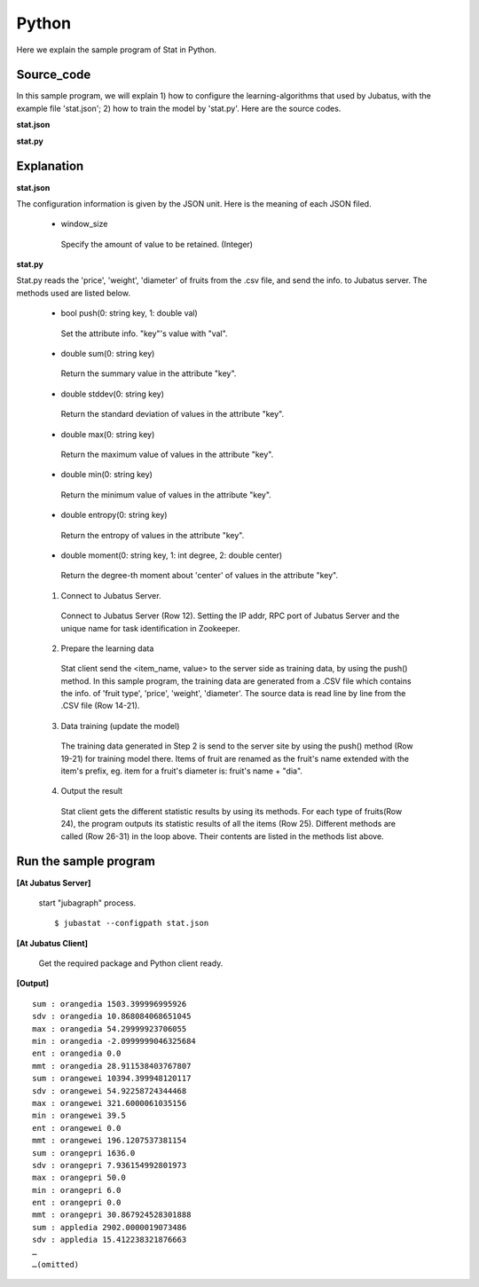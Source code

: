 Python
==================

Here we explain the sample program of Stat in Python.

--------------------------------
Source_code
--------------------------------

In this sample program, we will explain 1) how to configure the learning-algorithms that used by Jubatus, with the example file 'stat.json'; 2) how to train the model by 'stat.py'. Here are the source codes.

**stat.json**

.. code-block:: js
 :linenos:

 {
   "window_size": 500
 }

**stat.py**

.. code-block:: python
 :linenos:

 #!/usr/bin/env python
 # -*- coding: utf-8 -*-

 import sys
 from jubatus.stat.client import Stat

 NAME = "stat_tri";

 if __name__ == '__main__':

   # 1. Jubatus Serverへの接続設定
   # 1. Connect to Jubatus Server
   stat = Stat("127.0.0.1", 9199, NAME)

   # 2. Prepare the training data
   for line in open('../dat/fruit.csv'):
     fruit, diameter, weight , price = line[:-1].split(',')

     # 3. Data training (update model)
     stat.push(fruit + "dia", float(diameter))
     stat.push(fruit + "wei", float(weight))
     stat.push(fruit + "pri", float(price))

   # 4. Output result
   for fr in ["orange", "apple","melon"]:
     for par in ["dia","wei", "pri"]:
       print "sum :", fr + par,stat.sum(fr + par)
       print "sdv :", fr + par,stat.stddev(fr + par)
       print "max :", fr + par,stat.max(fr + par)
       print "min :", fr + par,stat.min(fr + par)
       print "ent :", fr + par,stat.entropy(fr + par)
       print "mmt :", fr + par,stat.moment(fr + par, 1, 0.0)


--------------------------------
Explanation
--------------------------------

**stat.json**

The configuration information is given by the JSON unit. Here is the meaning of each JSON filed.

 * window_size
 
  Specify the amount of value to be retained. (Integer)
  

**stat.py**

Stat.py reads the 'price', 'weight', 'diameter' of fruits from the .csv file, and send the info. to Jubatus server. The methods used are listed below.
 
 * bool push(0: string key, 1: double val)

  Set the attribute info. "key"'s value with "val".

 * double sum(0: string key)

  Return the summary value in the attribute "key". 

 * double stddev(0: string key)

  Return the standard deviation of values in the attribute "key".

 * double max(0: string key)

  Return the maximum value of values in the attribute "key".

 * double min(0: string key)

  Return the minimum value of values in the attribute "key".

 * double entropy(0: string key)

  Return the entropy of values in the attribute "key".

 * double moment(0: string key, 1: int degree, 2: double center)

  Return the degree-th moment about 'center' of values in the attribute "key".


 1. Connect to Jubatus Server.

  Connect to Jubatus Server (Row 12).
  Setting the IP addr, RPC port of Jubatus Server and the unique name for task identification in Zookeeper.

 2. Prepare the learning data

  Stat client send the <item_name, value> to the server side as training data, by using the push() method.
  In this sample program, the training data are generated from a .CSV file which contains the info. of 'fruit type', 'price', 'weight', 'diameter'.
  The source data is read line by line from the .CSV file (Row 14-21). 

 3. Data training (update the model)

  The training data generated in Step 2 is send to the server site by using the push() method (Row 19-21) for training model there. Items of fruit are renamed as the fruit's name extended with the item's prefix, eg. item for a fruit's diameter is: fruit's name + "dia". 
 
 4. Output the result

  Stat client gets the different statistic results by using its methods.
  For each type of fruits(Row 24), the program outputs its statistic results of all the items (Row 25).
  Different methods are called (Row 26-31) in the loop above. Their contents are listed in the methods list above.
      

-------------------------------------
Run the sample program
-------------------------------------

**[At Jubatus Server]**

 start "jubagraph" process.
 
 ::
 
  $ jubastat --configpath stat.json
 

**[At Jubatus Client]**

 Get the required package and Python client ready.
 
**[Output]**

::

 sum : orangedia 1503.399996995926
 sdv : orangedia 10.868084068651045
 max : orangedia 54.29999923706055
 min : orangedia -2.0999999046325684
 ent : orangedia 0.0
 mmt : orangedia 28.911538403767807
 sum : orangewei 10394.399948120117
 sdv : orangewei 54.92258724344468
 max : orangewei 321.6000061035156
 min : orangewei 39.5
 ent : orangewei 0.0
 mmt : orangewei 196.1207537381154
 sum : orangepri 1636.0
 sdv : orangepri 7.936154992801973
 max : orangepri 50.0
 min : orangepri 6.0
 ent : orangepri 0.0
 mmt : orangepri 30.867924528301888
 sum : appledia 2902.0000019073486
 sdv : appledia 15.412238321876663
 …
 …(omitted)
